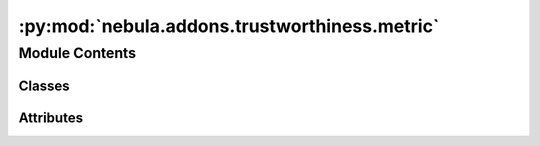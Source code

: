:py:mod:`nebula.addons.trustworthiness.metric`
==============================================

.. py:module:: nebula.addons.trustworthiness.metric


Module Contents
---------------

Classes
~~~~~~~

.. autoapisummary::

   nebula.addons.trustworthiness.metric.TrustMetricManager




Attributes
~~~~~~~~~~

.. autoapisummary::

   nebula.addons.trustworthiness.metric.dirname
   nebula.addons.trustworthiness.metric.logger


.. py:data:: dirname

   

.. py:data:: logger

   

.. py:class:: TrustMetricManager


   Manager class to help store the output directory and handle calls from the FL framework.

   .. py:method:: evaluate(scenario, weights, use_weights=False)

      Evaluates the trustworthiness score.

      :param scenario: The scenario in whith the trustworthiness will be calculated.
      :type scenario: object
      :param weights: The desired weghts of the pillars.
      :type weights: dict
      :param use_weights: True to turn on the weights in the metric config file, default to False.
      :type use_weights: bool



